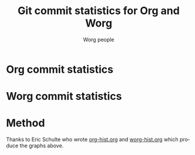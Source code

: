 # -*- mode: fundamental -*-
#+STARTUP:    align fold nodlcheck hidestars oddeven lognotestate
#+SEQ_TODO:   TODO(t) INPROGRESS(i) WAITING(w@) | DONE(d) CANCELED(c@)
#+TAGS:       Write(w) Update(u) Fix(f) Check(c)
#+TITLE:      Git commit statistics for Org and Worg
#+AUTHOR:     Worg people
#+EMAIL:      mdl AT imapmail DOT org
#+LANGUAGE:   en
#+PRIORITIES: A C B
#+CATEGORY:   worg
#+OPTIONS:    H:3 num:nil toc:nil \n:nil ::t |:t ^:t -:t f:t *:t tex:t d:(HIDE) tags:not-in-toc

* Org commit statistics

#+HTML: <img src="http://lumiere.ens.fr/~guerry/u/org-histogram.png" alt="Org commit stats">

* Worg commit statistics

#+HTML: <img src="http://lumiere.ens.fr/~guerry/u/worg-histogram.png" alt="Worg commit stats">

* Method

Thanks to Eric Schulte who wrote [[http://lumiere.ens.fr/~guerry/u/org-hist.org][org-hist.org]] and [[http://lumiere.ens.fr/~guerry/u/worg-hist.org][worg-hist.org]] which
produce the graphs above.
